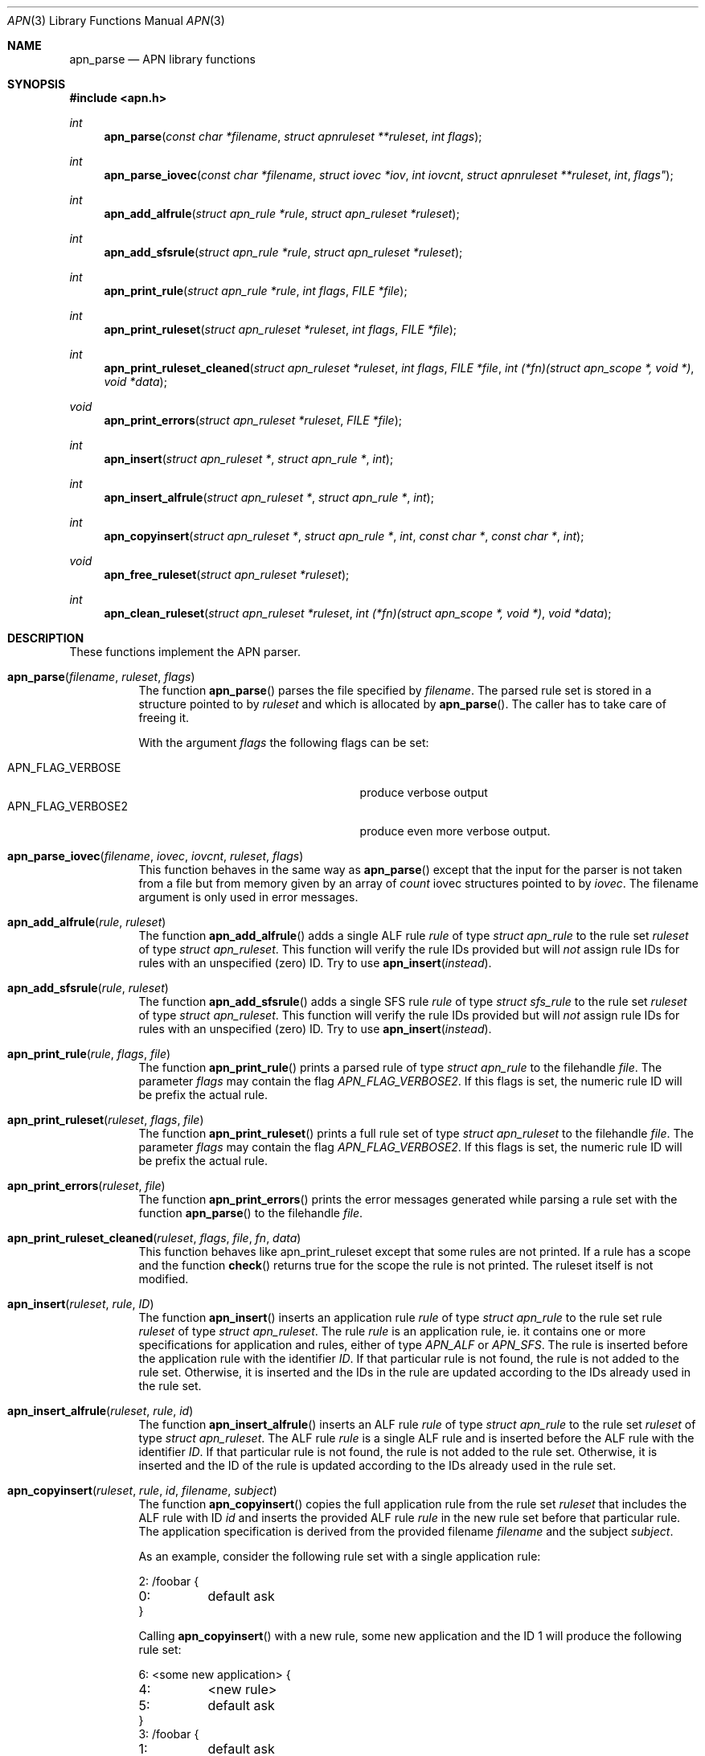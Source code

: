 .\"	$OpenBSD: mdoc.template,v 1.9 2004/07/02 10:36:57 jmc Exp $
.\"
.\" Copyright (c) 2008 GeNUA mbH <info@genua.de>
.\"
.\" All rights reserved.
.\"
.\" Redistribution and use in source and binary forms, with or without
.\" modification, are permitted provided that the following conditions
.\" are met:
.\" 1. Redistributions of source code must retain the above copyright
.\"    notice, this list of conditions and the following disclaimer.
.\" 2. Redistributions in binary form must reproduce the above copyright
.\"    notice, this list of conditions and the following disclaimer in the
.\"    documentation and/or other materials provided with the distribution.
.\"
.\" THIS SOFTWARE IS PROVIDED BY THE COPYRIGHT HOLDERS AND CONTRIBUTORS
.\" "AS IS" AND ANY EXPRESS OR IMPLIED WARRANTIES, INCLUDING, BUT NOT
.\" LIMITED TO, THE IMPLIED WARRANTIES OF MERCHANTABILITY AND FITNESS FOR
.\" A PARTICULAR PURPOSE ARE DISCLAIMED. IN NO EVENT SHALL THE COPYRIGHT
.\" OWNER OR CONTRIBUTORS BE LIABLE FOR ANY DIRECT, INDIRECT, INCIDENTAL,
.\" SPECIAL, EXEMPLARY, OR CONSEQUENTIAL DAMAGES (INCLUDING, BUT NOT LIMITED
.\" TO, PROCUREMENT OF SUBSTITUTE GOODS OR SERVICES; LOSS OF USE, DATA, OR
.\" PROFITS; OR BUSINESS INTERRUPTION) HOWEVER CAUSED AND ON ANY THEORY OF
.\" LIABILITY, WHETHER IN CONTRACT, STRICT LIABILITY, OR TORT (INCLUDING
.\" NEGLIGENCE OR OTHERWISE) ARISING IN ANY WAY OUT OF THE USE OF THIS
.\" SOFTWARE, EVEN IF ADVISED OF THE POSSIBILITY OF SUCH DAMAGE.
.\"
.\" The following requests are required for all man pages.
.Dd February 14, 2008
.Dt APN 3
.Os Anoubis
.Sh NAME
.Nm apn_parse
.Nd APN library functions
.Sh SYNOPSIS
.Fd #include <apn.h>
.Ft int
.Fn apn_parse "const char *filename" "struct apnruleset **ruleset" "int flags"
.Ft int
.Fn apn_parse_iovec "const char *filename" "struct iovec *iov" "int iovcnt" "struct apnruleset **ruleset "int flags"
.Ft int
.Fn apn_add_alfrule "struct apn_rule *rule" "struct apn_ruleset *ruleset"
.Ft int
.Fn apn_add_sfsrule "struct apn_rule *rule" "struct apn_ruleset *ruleset"
.Ft int
.Fn apn_print_rule "struct apn_rule *rule" "int flags" "FILE *file"
.Ft int
.Fn apn_print_ruleset "struct apn_ruleset *ruleset" "int flags" "FILE *file"
.Ft int
.Fn apn_print_ruleset_cleaned "struct apn_ruleset *ruleset" "int flags" "FILE *file" "int (*fn)(struct apn_scope *, void *)" "void *data"
.Ft void
.Fn apn_print_errors "struct apn_ruleset *ruleset" "FILE *file"
.Ft int
.Fn apn_insert "struct apn_ruleset *" "struct apn_rule *" "int"
.Ft int
.Fn apn_insert_alfrule "struct apn_ruleset *" "struct apn_rule *" "int"
.Ft int
.\" The following line cannot be wrapped, the parameters have to be on one line
.Fn apn_copyinsert "struct apn_ruleset *" "struct apn_rule *" "int" "const char *" "const char *" "int"
.Ft void
.Fn apn_free_ruleset "struct apn_ruleset *ruleset"
.Ft int
.Fn apn_clean_ruleset "struct apn_ruleset *ruleset" "int (*fn)(struct apn_scope *, void *)" "void *data"
.Sh DESCRIPTION
These functions implement the APN parser.
.Pp
.Bl -tag -width Ds -compact
.It Fn apn_parse filename ruleset flags
The function
.Fn apn_parse
parses the file specified by
.Fa filename .
The parsed rule set is stored in a structure pointed to by
.Fa ruleset
and which is allocated by
.Fn apn_parse .
The caller has to take care of freeing it.
.Pp
With the argument
.Fa flags
the following flags can be set:
.Pp
.Bl -tag -width APN_FLAG_VERBOSE2 -compact -offset indent
.It Dv APN_FLAG_VERBOSE
produce verbose output
.It Dv APN_FLAG_VERBOSE2
produce even more verbose output.
.El
.Pp
.It Fn apn_parse_iovec filename iovec iovcnt ruleset flags
This function behaves in the same way as
.Fn apn_parse
except that the input for the parser is not taken from a file but
from memory given by an array of
.Fa count
iovec structures pointed to by
.Fa iovec .
The filename argument is only used in error messages.
.Pp
.It Fn apn_add_alfrule rule ruleset
The function
.Fn apn_add_alfrule
adds a single ALF rule
.Em rule
of type
.Em struct apn_rule
to the rule set
.Em ruleset
of type
.Em struct apn_ruleset .
This function will verify the rule IDs provided but will
.Em not
assign rule IDs for rules with an unspecified (zero) ID.
Try to use
.Fn apn_insert instead .
.Pp
.It Fn apn_add_sfsrule rule ruleset
The function
.Fn apn_add_sfsrule
adds a single SFS rule
.Em rule
of type
.Em struct sfs_rule
to the rule set
.Em ruleset
of type
.Em struct apn_ruleset .
This function will verify the rule IDs provided but will
.Em not
assign rule IDs for rules with an unspecified (zero) ID.
Try to use
.Fn apn_insert instead .
.Pp
.It Fn apn_print_rule rule flags file
The function
.Fn apn_print_rule
prints a parsed rule of type
.Em struct apn_rule
to the filehandle
.Em file .
The parameter
.Em flags
may contain the flag
.Em APN_FLAG_VERBOSE2 .
If this flags is set, the numeric rule ID will be prefix the actual rule.
.Pp
.It Fn apn_print_ruleset ruleset flags file
The function
.Fn apn_print_ruleset
prints a full rule set of type
.Em struct apn_ruleset
to the filehandle
.Em file .
The parameter
.Em flags
may contain the flag
.Em APN_FLAG_VERBOSE2 .
If this flags is set, the numeric rule ID will be prefix the actual rule.
.Pp
.It Fn apn_print_errors ruleset file
The function
.Fn apn_print_errors
prints the error messages generated while parsing a rule set with the
function
.Fn apn_parse
to the filehandle
.Em file .
.Pp
.It Fn apn_print_ruleset_cleaned ruleset flags file fn data
This function behaves like apn_print_ruleset except that some rules are
not printed.
If a rule has a scope and the function
.Fn check
returns true for the scope the rule is not printed.
The ruleset itself is not modified.
.Pp
.It Fn apn_insert ruleset rule ID
The function
.Fn apn_insert
inserts an application rule
.Em rule
of type
.Em struct apn_rule
to the rule set rule
.Em ruleset
of type
.Em struct apn_ruleset .
The rule
.Em rule
is an application rule, ie. it contains one or more specifications
for application and rules, either of type
.Em APN_ALF
or
.Em APN_SFS .
The rule is inserted before the application rule with the identifier
.Em ID .
If that particular rule is not found, the rule is not added to the rule set.
Otherwise, it is inserted and the IDs in the rule are updated according
to the IDs already used in the rule set.
.Pp
.It Fn apn_insert_alfrule ruleset rule id
The function
.Fn apn_insert_alfrule
inserts an ALF rule
.Em rule
of type
.Em struct apn_rule
to the rule set
.Em ruleset
of type
.Em struct apn_ruleset .
The ALF rule
.Em  rule
is a single ALF rule and is inserted before the ALF rule with the
identifier
.Em ID .
If that particular rule is not found, the rule is not added to the rule set.
Otherwise, it is inserted and the ID of the rule is updated according
to the IDs already used in the rule set.
.Pp
.It Fn apn_copyinsert ruleset rule id filename subject
The function
.Fn apn_copyinsert
copies the full application rule from the rule set
.Em ruleset
that includes the ALF rule with ID
.Em id
and inserts the provided ALF rule
.Em rule
in the new rule set before that particular rule.
The application specification is derived from the provided filename
.Em filename
and the subject
.Em subject .
.Pp
As an example, consider the following rule set with a single application rule:
.Bd -literal
2: /foobar {
0:	default ask
}
.Ed
.Pp
Calling
.Fn apn_copyinsert
with a new rule, some new application and the ID 1 will produce the
following rule set:
.Bd -literal
6: <some new application> {
4:	<new rule>
5:	default ask
}
3: /foobar {
1:	default ask
}
.Ed
.Pp
.It Fn apn_free_ruleset ruleset
The function
.Fn apn_free_ruleset
frees all data structures contained in the rule set
.Em ruleset
of type
.Em struct apn_ruleset .
The argument
.Em ruleset
is freed, too.
.Pp
.It Fn apn_clean_ruleset ruleset fn data
The function
.Fn apn_clean_ruleset
iterates through all rules in a ruleset.
For each individual rule that has a scope the function
.Va fn
is called.
If this call returns true the rule is removed from the ruleset and freed.
The argument
.Va data
is passed to each individual call to
.Va fn.
.El
.Pp
.Sh RULE SETS
A full rule set is defined by the structure
.Em struct apn_ruleset :
.Bd -literal
struct apn_ruleset {
       int                     flags;

       /* Rulesets and variables */
       struct apnrule_queue    alf_queue;
       struct apnrule_queue    sfs_queue;
       struct apnvar_queue     var_queue;

	/* Error messages from the parser */
	struct apnerr_queue     err_queue;
};
.Ed
.Pp
The
.Em apn_ruleset
has the following members:
.Bl -tag -width alf_queue
.It Fa flags
Contains a copy of the flags passed to
.Fn apn_parse .
These are used internally by the library, eg.
.Fn apn_print_rule
checks these flags for
.Em APN_FLAG_VERBOSE2
to produce more verbose output.
.It Fa alf_queue
The TAILQ
.Pf ( see Xr queue 3bsd )
contains all ALF rules.
This queue holds structures of type
.Em struct apn_rule .
.It Fa sfs_queue
Similarly,
.Em sfs_queue contains all SFS rules.
This queue holds structures of type
.Em struct apn_rule .
.It Fa var_queue
In this queue, all variables are stored.
This queue holds structures of type
.Em struct apn_rule .
Note, this is not fully implemented yet!
.It Fa err_queue
This queue contains all error messages produced while parsing a file.
The error messages are of type
.Em struct apn_errmsg .
The function
.Fn apn_print_errors
prints all messages in this queue to
.Em stdout .
.El
The next central data structure is
.Em struct apn_rule :
.Bd -literal

TAILQ_HEAD(apn_chain, apn_rule);
struct apn_rule {
	struct rb_entry         _rbentry;
#define apn_id    _rbentry.key
#define apn_type  _rbentry.dtype
	TAILQ_ENTRY(apn_rule)    entry;
	struct apn_app          *app;

	union {
		/* Other types of rules */
		struct apn_chain      *chain;
	} rule;
};
.Ed
.Pp
The ALF uses a set of several rules for each application.
Such a set of rules is a list of
.Em struct apn_rule
structures linked via the field
.Em entry .
.Pp
The field
.Em app
defines the applications that this rule block applies to.
This field can either be empty (ie. any application would match this set
of rules) or points to a structure
.Em struct apn_app
specifying one or more applications.
The individual filter, access and context rules of the block are
chained together in a tail queue headed by
.Em rule.chain .
.Pp
SFS rules do not depend on the application.
Thus the
.Em sfs_queue
of a ruleset consists of a single
.Em struct apn_rule
which in turn contains a list of all sfs access rules.
The head of this list is the
.Em rule.chain
field in the
.Em struct apn_rule .
.\" The following requests should be uncommented and used where appropriate.
.\" This next request is for sections 2, 3, and 9 function return values only.
.\" .Sh DIAGNOSTICS
.\" The next request is for sections 2, 3, and 9 error and signal handling only.
.Sh RETURN VALUES
These functions return 0 to indicate success and a positive non-zero
error code to indicate failure.
In case of an internal error, e.g. a failed call to
.Xr malloc 3 ,
the code -1 is returned and errno can be evaluated.
.Sh SEE ALSO
.Xr errno 2 ,
.Xr malloc 3
.\" .Sh STANDARDS
.\" .Sh HISTORY
.Sh AUTHORS
Hans-Joerg Hoexer
.\" .Sh CAVEATS
.\" .Sh BUGS
